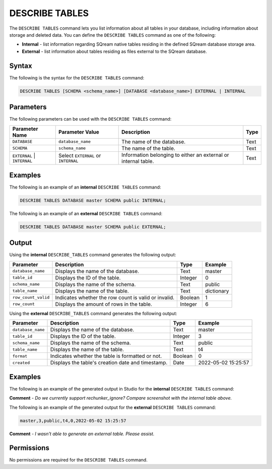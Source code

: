 .. _describe_tables:

*****************
DESCRIBE TABLES
*****************
The ``DESCRIBE TABLES`` command lets you list information about all tables in your database, including information about storage and deleted data. You can define the ``DESCRIBE TABLES`` command as one of the following:

* **Internal** - list information regarding SQream native tables residing in the defined SQream database storage area.
* **External** - list information about tables residing as files external to the SQream database.

Syntax
==========
The following is the syntax for the ``DESCRIBE TABLES`` command:

.. code-block:: postgres

   DESCRIBE TABLES [SCHEMA <schema_name>] [DATABASE <database_name>] EXTERNAL | INTERNAL

Parameters
============
The following parameters can be used with the ``DESCRIBE TABLES`` command:

.. list-table:: 
   :widths: auto
   :header-rows: 1
   
   * - Parameter Name
     - Parameter Value
     - Description
     - Type
   * - ``DATABASE``
     - ``database_name``
     - The name of the database.
     - Text
   * - ``SCHEMA``
     - ``schema_name``
     - The name of the table.
     - Text
   * - ``EXTERNAL`` | ``INTERNAL``
     - Select ``EXTERNAL`` or ``INTERNAL``
     - Information belonging to either an external or internal table.
     - Text	
	 
Examples
==============
The following is an example of an **internal** ``DESCRIBE TABLES`` command:

.. code-block:: postgres

   DESCRIBE TABLES DATABASE master SCHEMA public INTERNAL;
   
The following is an example of an **external** ``DESCRIBE TABLES`` command:

.. code-block:: postgres
   
   DESCRIBE TABLES DATABASE master SCHEMA public EXTERNAL;
   
Output
=============
Using the **internal** ``DESCRIBE_TABLES`` command generates the following output:

.. list-table:: 
   :widths: auto
   :header-rows: 1
   
   * - Parameter
     - Description
     - Type
     - Example
   * - ``database_name``
     - Displays the name of the database.
     - Text
     - master
   * - ``table_id``
     - Displays the ID of the table.
     - Integer
     - 0	 
   * - ``schema_name``
     - Displays the name of the schema.
     - Text
     - public
   * - ``table_name``
     - Displays the name of the table.
     - Text
     - dictionary
   * - ``row_count_valid``
     - Indicates whether the row count is valid or invalid.
     - Boolean
     - 1
   * - ``row_count``
     - Displays the amount of rows in the table.
     - Integer
     - 6

Using the **external** ``DESCRIBE_TABLES`` command generates the following output:

.. list-table:: 
   :widths: auto
   :header-rows: 1
   
   * - Parameter
     - Description
     - Type
     - Example
   * - ``database_name``
     - Displays the name of the database.
     - Text
     - master
   * - ``table_id``
     - Displays the ID of the table.
     - Integer
     - 3	 
   * - ``schema_name``
     - Displays the name of the schema.
     - Text	
     - public
   * - ``table_name``
     - Displays the name of the table.
     - Text
     - t4	 
   * - ``format``
     - Indicates whether the table is formatted or not.
     - Boolean
     - 0	 
   * - ``created``
     - Displays the table's creation date and timestamp.
     - Date
     - 2022-05-02 15:25:57	 

Examples
===========
The following is an example of the generated output in Studio for the **internal** ``DESCRIBE TABLES`` command:

.. image:: /_static/images/describe_tables_internal.png

**Comment** - *Do we currently support rechunker_ignore? Compare screenshot with the internal table above.*

The following is an example of the generated output for the **external** ``DESCRIBE TABLES`` command:

.. code-block:: postgres

   master,3,public,t4,0,2022-05-02 15:25:57
   
**Comment** - *I wasn't able to generate an external table. Please assist.*

Permissions
=============
No permissions are required for the ``DESCRIBE TABLES`` command.